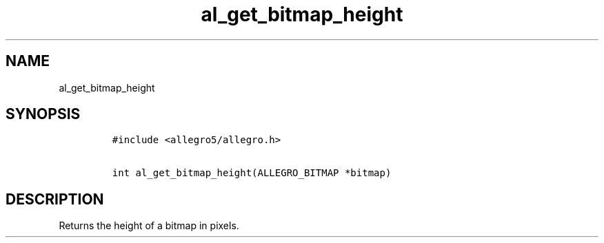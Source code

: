 .TH al_get_bitmap_height 3 "" "Allegro reference manual"
.SH NAME
.PP
al_get_bitmap_height
.SH SYNOPSIS
.IP
.nf
\f[C]
#include\ <allegro5/allegro.h>

int\ al_get_bitmap_height(ALLEGRO_BITMAP\ *bitmap)
\f[]
.fi
.SH DESCRIPTION
.PP
Returns the height of a bitmap in pixels.
